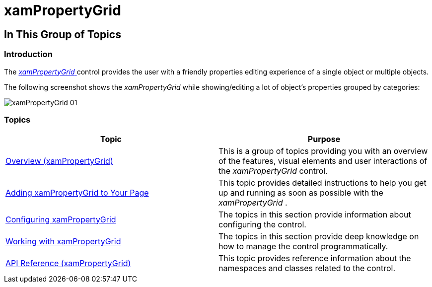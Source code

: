 ﻿////

|metadata|
{
    "name": "xampropertygrid",
    "tags": [],
    "controlName": ["xamPropertyGrid"],
    "guid": "c6d53517-05bc-4686-92d0-5adcf727612c",  
    "buildFlags": [],
    "createdOn": "2014-07-11T11:57:44.1059022Z"
}
|metadata|
////

= xamPropertyGrid

== In This Group of Topics

=== Introduction

The link:{ApiPlatform}controls.editors.xampropertygrid.v{ProductVersion}~infragistics.controls.editors.xampropertygrid_members.html[ _xamPropertyGrid_  ] control provides the user with a friendly properties editing experience of a single object or multiple objects.

The following screenshot shows the  _xamPropertyGrid_   while showing/editing a lot of object’s properties grouped by categories:

image::images/xamPropertyGrid_01.png[]

=== Topics

[options="header", cols="a,a"]
|====
|Topic|Purpose

| link:xampropertygrid-overview.html[Overview (xamPropertyGrid)]
|This is a group of topics providing you with an overview of the features, visual elements and user interactions of the _xamPropertyGrid_ control.

| link:xampropertygrid-adding-to-your-page.html[Adding xamPropertyGrid to Your Page]
|This topic provides detailed instructions to help you get up and running as soon as possible with the _xamPropertyGrid_ .

| link:xampropertygrid-configuring.html[Configuring xamPropertyGrid]
|The topics in this section provide information about configuring the control.

| link:xampropertygrid-working.html[Working with xamPropertyGrid]
|The topics in this section provide deep knowledge on how to manage the control programmatically.

| link:xampropertygrid-api-reference.html[API Reference (xamPropertyGrid)]
|This topic provides reference information about the namespaces and classes related to the control.

|====